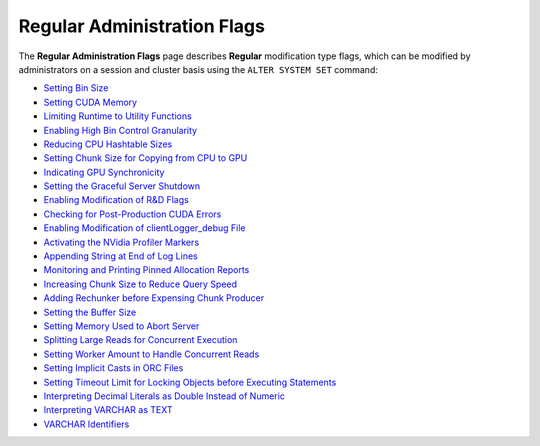.. _admin_regular_flags:

*************************
Regular Administration Flags
*************************
The **Regular Administration Flags** page describes **Regular** modification type flags, which can be modified by administrators on a session and cluster basis using the ``ALTER SYSTEM SET`` command: 

* `Setting Bin Size <https://docs.sqream.com/en/v2022.1.1/configuration_guides/bin_sizes.html>`_
* `Setting CUDA Memory <https://docs.sqream.com/en/v2022.1.1/configuration_guides/check_cuda_memory.html>`_
* `Limiting Runtime to Utility Functions <https://docs.sqream.com/en/v2022.1.1/configuration_guides/compiler_gets_only_ufs.html>`_
* `Enabling High Bin Control Granularity <https://docs.sqream.com/en/v2022.1.1/configuration_guides/copy_to_restrict_utf8.html>`_
* `Reducing CPU Hashtable Sizes <https://docs.sqream.com/en/v2022.1.1/configuration_guides/cpu_reduce_hashtable_size.html>`_
* `Setting Chunk Size for Copying from CPU to GPU <https://docs.sqream.com/en/v2022.1.1/configuration_guides/cuda_mem_cpy_max_size_bytes.html>`_
* `Indicating GPU Synchronicity <https://docs.sqream.com/en/v2022.1.1/configuration_guides/cuda_mem_cpy_synchronous.html>`_
* `Setting the Graceful Server Shutdown <https://docs.sqream.com/en/v2022.1.1/configuration_guides/graceful_shutdown.html>`_
* `Enabling Modification of R&D Flags <https://docs.sqream.com/en/v2022.1.1/configuration_guides/developer_mode.html>`_
* `Checking for Post-Production CUDA Errors <https://docs.sqream.com/en/v2022.1.1/configuration_guides/enable_device_debug_messages.html>`_
* `Enabling Modification of clientLogger_debug File <https://docs.sqream.com/en/v2022.1.1/configuration_guides/enable_log_debug.html>`_
* `Activating the NVidia Profiler Markers <https://docs.sqream.com/en/v2022.1.1/configuration_guides/enable_nv_prof_markers.html>`_
* `Appending String at End of Log Lines <https://docs.sqream.com/en/v2022.1.1/configuration_guides/end_log_message.html>`_
* `Monitoring and Printing Pinned Allocation Reports <https://docs.sqream.com/en/v2022.1.1/configuration_guides/gather_mem_stat.html>`_
* `Increasing Chunk Size to Reduce Query Speed <https://docs.sqream.com/en/v2022.1.1/configuration_guides/increase_chunk_size_before_reduce.html>`_
* `Adding Rechunker before Expensing Chunk Producer <https://docs.sqream.com/en/v2022.1.1/configuration_guides/increase_mem_factors.html>`_
* `Setting the Buffer Size <https://docs.sqream.com/en/v2022.1.1/configuration_guides/level_db_write_buffer_size.html>`_
* `Setting Memory Used to Abort Server <https://docs.sqream.com/en/v2022.1.1/configuration_guides/memory_reset_trigger_mb.html>`_
* `Splitting Large Reads for Concurrent Execution <https://docs.sqream.com/en/v2022.1.1/configuration_guides/mt_read.html>`_
* `Setting Worker Amount to Handle Concurrent Reads <https://docs.sqream.com/en/v2022.1.1/configuration_guides/mt_read_workers.html>`_
* `Setting Implicit Casts in ORC Files <https://docs.sqream.com/en/v2022.1.1/configuration_guides/orc_implicit_casts.html>`_
* `Setting Timeout Limit for Locking Objects before Executing Statements <https://docs.sqream.com/en/v2022.1.1/configuration_guides/statement_lock_timeout.html>`_
* `Interpreting Decimal Literals as Double Instead of Numeric <https://docs.sqream.com/en/v2022.1.1/configuration_guides/use_legacy_decimal_literals.html>`_
* `Interpreting VARCHAR as TEXT <https://docs.sqream.com/en/v2022.1.1/configuration_guides/use_legacy_string_literals.html>`_
* `VARCHAR Identifiers <https://docs.sqream.com/en/v2022.1.1/configuration_guides/varchar_identifiers.html>`_
